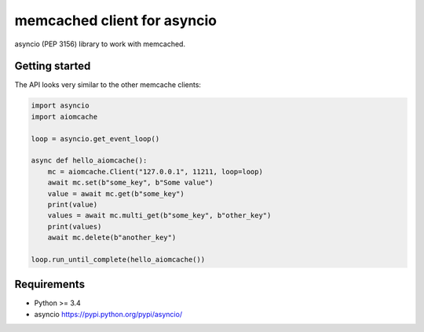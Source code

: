 memcached client for asyncio
============================

asyncio (PEP 3156) library to work with memcached.

.. image:: https://travis-ci.org/aio-libs/aiomcache.svg?branch=master
   :target: https://travis-ci.org/aio-libs/aiomcache


Getting started
---------------

The API looks very similar to the other memcache clients:

.. code:: python

    import asyncio
    import aiomcache

    loop = asyncio.get_event_loop()

    async def hello_aiomcache():
        mc = aiomcache.Client("127.0.0.1", 11211, loop=loop)
        await mc.set(b"some_key", b"Some value")
        value = await mc.get(b"some_key")
        print(value)
        values = await mc.multi_get(b"some_key", b"other_key")
        print(values)
        await mc.delete(b"another_key")

    loop.run_until_complete(hello_aiomcache())


Requirements
------------

- Python >= 3.4
- asyncio https://pypi.python.org/pypi/asyncio/
